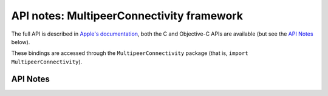 .. module:: MultipeerConnectivity
   :platform: macOS 10.10+
   :synopsis: Bindings for the MultipeerConnectivity framework

API notes: MultipeerConnectivity framework
==========================================

The full API is described in `Apple's documentation`__, both
the C and Objective-C APIs are available (but see the `API Notes`_ below).

.. __: https://developer.apple.com/documentation/multipeerconnectivity/?preferredLanguage=occ

These bindings are accessed through the ``MultipeerConnectivity`` package (that is, ``import MultipeerConnectivity``).

.. macosadded:: 10.10

API Notes
---------
